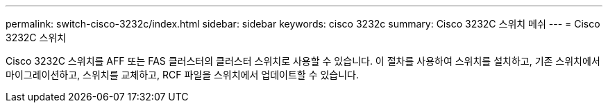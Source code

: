 ---
permalink: switch-cisco-3232c/index.html 
sidebar: sidebar 
keywords: cisco 3232c 
summary: Cisco 3232C 스위치 메쉬 
---
= Cisco 3232C 스위치


[role="lead"]
Cisco 3232C 스위치를 AFF 또는 FAS 클러스터의 클러스터 스위치로 사용할 수 있습니다. 이 절차를 사용하여 스위치를 설치하고, 기존 스위치에서 마이그레이션하고, 스위치를 교체하고, RCF 파일을 스위치에서 업데이트할 수 있습니다.

